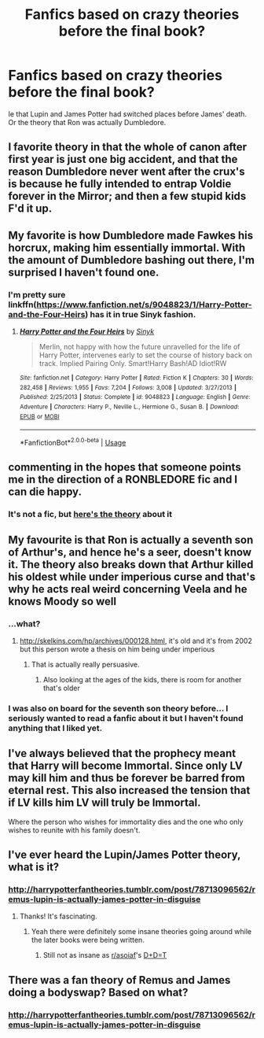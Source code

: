 #+TITLE: Fanfics based on crazy theories before the final book?

* Fanfics based on crazy theories before the final book?
:PROPERTIES:
:Author: hamstersmagic
:Score: 38
:DateUnix: 1556815660.0
:DateShort: 2019-May-02
:FlairText: Request
:END:
Ie that Lupin and James Potter had switched places before James' death. Or the theory that Ron was actually Dumbledore.


** I favorite theory in that the whole of canon after first year is just one big accident, and that the reason Dumbledore never went after the crux's is because he fully intended to entrap Voldie forever in the Mirror; and then a few stupid kids F'd it up.
:PROPERTIES:
:Author: Sefera17
:Score: 24
:DateUnix: 1556855521.0
:DateShort: 2019-May-03
:END:


** My favorite is how Dumbledore made Fawkes his horcrux, making him essentially immortal. With the amount of Dumbledore bashing out there, I'm surprised I haven't found one.
:PROPERTIES:
:Author: lastyearstudent12345
:Score: 13
:DateUnix: 1556836706.0
:DateShort: 2019-May-03
:END:

*** I'm pretty sure linkffn([[https://www.fanfiction.net/s/9048823/1/Harry-Potter-and-the-Four-Heirs]]) has it in true Sinyk fashion.
:PROPERTIES:
:Author: cloman100
:Score: 3
:DateUnix: 1556844746.0
:DateShort: 2019-May-03
:END:

**** [[https://www.fanfiction.net/s/9048823/1/][*/Harry Potter and the Four Heirs/*]] by [[https://www.fanfiction.net/u/4329413/Sinyk][/Sinyk/]]

#+begin_quote
  Merlin, not happy with how the future unravelled for the life of Harry Potter, intervenes early to set the course of history back on track. Implied Pairing Only. Smart!Harry Bash!AD Idiot!RW
#+end_quote

^{/Site/:} ^{fanfiction.net} ^{*|*} ^{/Category/:} ^{Harry} ^{Potter} ^{*|*} ^{/Rated/:} ^{Fiction} ^{K} ^{*|*} ^{/Chapters/:} ^{30} ^{*|*} ^{/Words/:} ^{282,458} ^{*|*} ^{/Reviews/:} ^{1,955} ^{*|*} ^{/Favs/:} ^{7,204} ^{*|*} ^{/Follows/:} ^{3,008} ^{*|*} ^{/Updated/:} ^{3/27/2013} ^{*|*} ^{/Published/:} ^{2/25/2013} ^{*|*} ^{/Status/:} ^{Complete} ^{*|*} ^{/id/:} ^{9048823} ^{*|*} ^{/Language/:} ^{English} ^{*|*} ^{/Genre/:} ^{Adventure} ^{*|*} ^{/Characters/:} ^{Harry} ^{P.,} ^{Neville} ^{L.,} ^{Hermione} ^{G.,} ^{Susan} ^{B.} ^{*|*} ^{/Download/:} ^{[[http://www.ff2ebook.com/old/ffn-bot/index.php?id=9048823&source=ff&filetype=epub][EPUB]]} ^{or} ^{[[http://www.ff2ebook.com/old/ffn-bot/index.php?id=9048823&source=ff&filetype=mobi][MOBI]]}

--------------

*FanfictionBot*^{2.0.0-beta} | [[https://github.com/tusing/reddit-ffn-bot/wiki/Usage][Usage]]
:PROPERTIES:
:Author: FanfictionBot
:Score: 1
:DateUnix: 1556844760.0
:DateShort: 2019-May-03
:END:


** commenting in the hopes that someone points me in the direction of a RONBLEDORE fic and I can die happy.
:PROPERTIES:
:Author: kemistreekat
:Score: 29
:DateUnix: 1556820021.0
:DateShort: 2019-May-02
:END:

*** It's not a fic, but [[https://www.reddit.com/r/harrypotter/comments/8ry2eh/my_favourite_drawing_in_the_illustrated_edition/e0whawj?context=3][here's the theory]] about it
:PROPERTIES:
:Author: TheCuddlyCanons
:Score: 12
:DateUnix: 1556820544.0
:DateShort: 2019-May-02
:END:


** My favourite is that Ron is actually a seventh son of Arthur's, and hence he's a seer, doesn't know it. The theory also breaks down that Arthur killed his oldest while under imperious curse and that's why he acts real weird concerning Veela and he knows Moody so well
:PROPERTIES:
:Score: 10
:DateUnix: 1556843509.0
:DateShort: 2019-May-03
:END:

*** ...what?
:PROPERTIES:
:Author: hamstersmagic
:Score: 3
:DateUnix: 1556852528.0
:DateShort: 2019-May-03
:END:

**** [[http://skelkins.com/hp/archives/000128.html]], it's old and it's from 2002 but this person wrote a thesis on him being under imperious
:PROPERTIES:
:Score: 6
:DateUnix: 1556852950.0
:DateShort: 2019-May-03
:END:

***** That is actually really persuasive.
:PROPERTIES:
:Author: flying_shadow
:Score: 2
:DateUnix: 1556899523.0
:DateShort: 2019-May-03
:END:

****** Also looking at the ages of the kids, there is room for another that's older
:PROPERTIES:
:Score: 2
:DateUnix: 1556899588.0
:DateShort: 2019-May-03
:END:


*** I was also on board for the seventh son theory before... I seriously wanted to read a fanfic about it but I haven't found anything that I liked yet.
:PROPERTIES:
:Author: Rift-Warden
:Score: 1
:DateUnix: 1556882967.0
:DateShort: 2019-May-03
:END:


** I've always believed that the prophecy meant that Harry will become Immortal. Since only LV may kill him and thus be forever be barred from eternal rest. This also increased the tension that if LV kills him LV will truly be Immortal.

Where the person who wishes for immortality dies and the one who only wishes to reunite with his family doesn't.
:PROPERTIES:
:Author: Rift-Warden
:Score: 3
:DateUnix: 1556883307.0
:DateShort: 2019-May-03
:END:


** I've ever heard the Lupin/James Potter theory, what is it?
:PROPERTIES:
:Author: Pearl_Dawnclaw
:Score: 5
:DateUnix: 1556833572.0
:DateShort: 2019-May-03
:END:

*** [[http://harrypotterfantheories.tumblr.com/post/78713096562/remus-lupin-is-actually-james-potter-in-disguise]]
:PROPERTIES:
:Author: hamstersmagic
:Score: 6
:DateUnix: 1556838473.0
:DateShort: 2019-May-03
:END:

**** Thanks! It's fascinating.
:PROPERTIES:
:Author: Pearl_Dawnclaw
:Score: 3
:DateUnix: 1556839125.0
:DateShort: 2019-May-03
:END:

***** Yeah there were definitely some insane theories going around while the later books were being written.
:PROPERTIES:
:Author: hamstersmagic
:Score: 3
:DateUnix: 1556852126.0
:DateShort: 2019-May-03
:END:

****** Still not as insane as [[/r/asoiaf][r/asoiaf]]'s [[https://www.reddit.com/r/asoiaf/comments/30mat2/spoilers_all_ddt_a_neverbeforeseen_theory/][D+D=T]]
:PROPERTIES:
:Author: flying_shadow
:Score: 2
:DateUnix: 1556899439.0
:DateShort: 2019-May-03
:END:


** There was a fan theory of Remus and James doing a bodyswap? Based on what?
:PROPERTIES:
:Author: Fredrik1994
:Score: 1
:DateUnix: 1556834312.0
:DateShort: 2019-May-03
:END:

*** [[http://harrypotterfantheories.tumblr.com/post/78713096562/remus-lupin-is-actually-james-potter-in-disguise]]
:PROPERTIES:
:Author: hamstersmagic
:Score: 1
:DateUnix: 1556838466.0
:DateShort: 2019-May-03
:END:
